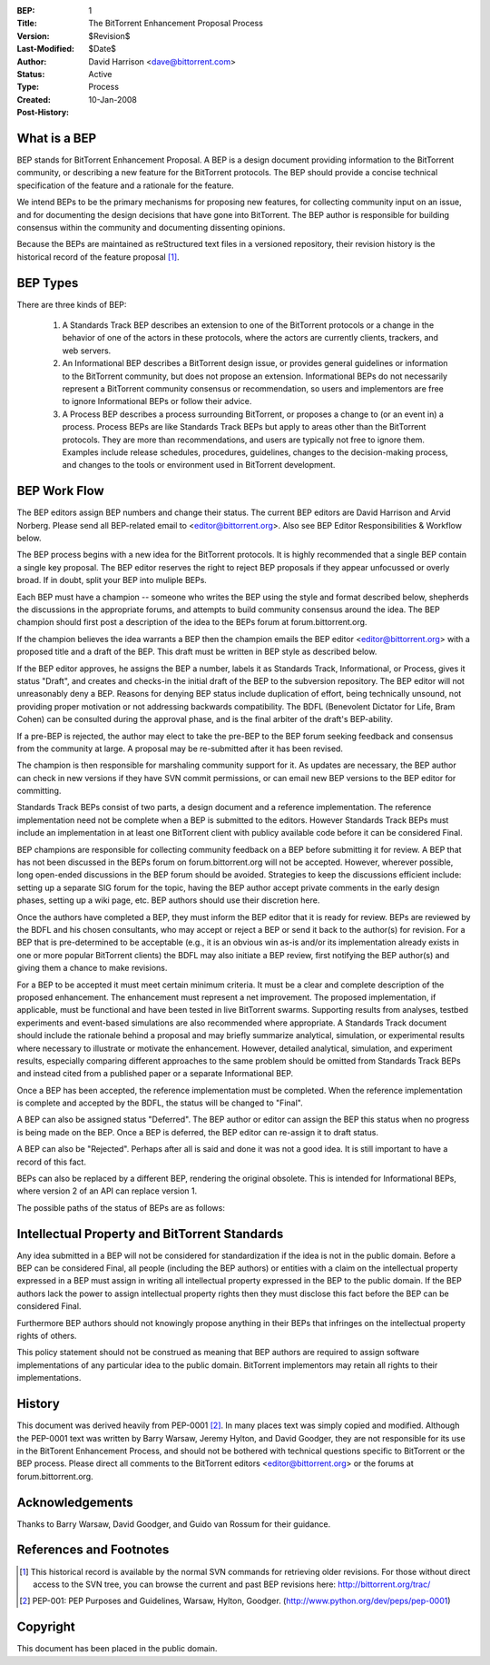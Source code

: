 :BEP: 1
:Title: The BitTorrent Enhancement Proposal Process 
:Version: $Revision$
:Last-Modified: $Date$
:Author:  David Harrison <dave@bittorrent.com>
:Status:  Active 
:Type:    Process
:Created: 10-Jan-2008
:Post-History:

What is a BEP
=============

BEP stands for BitTorrent Enhancement Proposal.  A BEP is a design
document providing information to the BitTorrent community, or
describing a new feature for the BitTorrent protocols. The BEP should
provide a concise technical specification of the feature and a
rationale for the feature.

We intend BEPs to be the primary mechanisms for proposing new
features, for collecting community input on an issue, and for
documenting the design decisions that have gone into BitTorrent. The BEP
author is responsible for building consensus within the community and
documenting dissenting opinions.

Because the BEPs are maintained as reStructured text files in a versioned
repository, their revision history is the historical record of the
feature proposal [#svn]_.

BEP Types
=========

There are three kinds of BEP:

  #. A Standards Track BEP describes an extension to one of the BitTorrent
     protocols or a change in the behavior of one of the actors in these 
     protocols, where the actors are currently clients, trackers, and web 
     servers.

  #. An Informational BEP describes a BitTorrent design issue, or
     provides general guidelines or information to the BitTorrent
     community, but does not propose an extension. Informational BEPs
     do not necessarily represent a BitTorrent community consensus or
     recommendation, so users and implementors are free to ignore
     Informational BEPs or follow their advice.

  #. A Process BEP describes a process surrounding BitTorrent, or
     proposes a change to (or an event in) a process. Process BEPs are
     like Standards Track BEPs but apply to areas other than the
     BitTorrent protocols.  They are more than recommendations, and
     users are typically not free to ignore them. Examples include
     release schedules, procedures, guidelines, changes to the
     decision-making process, and changes to the tools or environment
     used in BitTorrent development.

BEP Work Flow
=============

The BEP editors assign BEP numbers and change their status. The
current BEP editors are David Harrison and Arvid Norberg. Please send
all BEP-related email to <editor@bittorrent.org>.  Also see BEP Editor
Responsibilities & Workflow below.

The BEP process begins with a new idea for the BitTorrent
protocols. It is highly recommended that a single BEP contain a single
key proposal. The BEP editor reserves the right to reject BEP
proposals if they appear unfocussed or overly broad. If in doubt,
split your BEP into muliple BEPs.

Each BEP must have a champion -- someone who writes the BEP using the
style and format described below, shepherds the discussions in the
appropriate forums, and attempts to build community consensus around
the idea. The BEP champion should first post a description of the idea
to the BEPs forum at forum.bittorrent.org.

If the champion believes the idea warrants a BEP then the champion
emails the BEP editor <editor@bittorrent.org> with a proposed title
and a draft of the BEP. This draft must be written in BEP style as
described below.

If the BEP editor approves, he assigns the BEP a number, labels it as
Standards Track, Informational, or Process, gives it status "Draft",
and creates and checks-in the initial draft of the BEP to the
subversion repository. The BEP editor will not unreasonably
deny a BEP. Reasons for denying BEP status include duplication of
effort, being technically unsound, not providing proper motivation or
not addressing backwards compatibility. The BDFL (Benevolent Dictator
for Life, Bram Cohen) can be consulted during the approval phase, and
is the final arbiter of the draft's BEP-ability.

If a pre-BEP is rejected, the author may elect to take the pre-BEP to
the BEP forum seeking feedback and consensus from the community at large.  
A proposal may be re-submitted after it has been revised.

The champion is then responsible for marshaling community support for
it. As updates are necessary, the BEP author can check in new versions
if they have SVN commit permissions, or can email new BEP versions to
the BEP editor for committing.

Standards Track BEPs consist of two parts, a design document and a
reference implementation. The reference implementation need not be
complete when a BEP is submitted to the editors.  However Standards
Track BEPs must include an implementation in at least one BitTorrent
client with publicy available code before it can be considered Final.

BEP champions are responsible for collecting community feedback on a
BEP before submitting it for review. A BEP that has not been discussed
in the BEPs forum on forum.bittorrent.org will not be
accepted. However, wherever possible, long open-ended discussions in
the BEP forum should be avoided. Strategies to keep the discussions
efficient include: setting up a separate SIG forum for the topic,
having the BEP author accept private comments in the early design
phases, setting up a wiki page, etc. BEP authors should use their
discretion here.

Once the authors have completed a BEP, they must inform the BEP editor
that it is ready for review. BEPs are reviewed by the BDFL and his
chosen consultants, who may accept or reject a BEP or send it back to
the author(s) for revision. For a BEP that is pre-determined to be
acceptable (e.g., it is an obvious win as-is and/or its implementation
already exists in one or more popular BitTorrent clients) the BDFL may
also initiate a BEP review, first notifying the BEP author(s) and
giving them a chance to make revisions.

For a BEP to be accepted it must meet certain minimum criteria. It
must be a clear and complete description of the proposed
enhancement. The enhancement must represent a net improvement. The
proposed implementation, if applicable, must be functional and have
been tested in live BitTorrent swarms.  Supporting results from
analyses, testbed experiments and event-based simulations are also
recommended where appropriate.  A Standards Track document should
include the rationale behind a proposal and may briefly summarize
analytical, simulation, or experimental results where necessary to
illustrate or motivate the enhancement.  However, detailed analytical,
simulation, and experiment results, especially comparing different
approaches to the same problem should be omitted from Standards Track
BEPs and instead cited from a published paper or a separate
Informational BEP.

Once a BEP has been accepted, the reference implementation must be
completed. When the reference implementation is complete and accepted
by the BDFL, the status will be changed to "Final".

A BEP can also be assigned status "Deferred". The BEP author or editor
can assign the BEP this status when no progress is being made on the
BEP. Once a BEP is deferred, the BEP editor can re-assign it to draft
status.

A BEP can also be "Rejected". Perhaps after all is said and done it
was not a good idea. It is still important to have a record of this
fact.

BEPs can also be replaced by a different BEP, rendering the original
obsolete. This is intended for Informational BEPs, where version 2 of
an API can replace version 1.

The possible paths of the status of BEPs are as follows:

.. image :: bep_0001_1.png


Intellectual Property and BitTorrent Standards
==============================================

Any idea submitted in a BEP will not be considered for standardization
if the idea is not in the public domain.  Before a BEP can be
considered Final, all people (including the BEP authors) or entities
with a claim on the intellectual property expressed in a BEP must
assign in writing all intellectual property expressed in the BEP to
the public domain.  If the BEP authors lack the power to assign
intellectual property rights then they must disclose this fact before
the BEP can be considered Final.

Furthermore BEP authors should not knowingly propose anything in their
BEPs that infringes on the intellectual property rights of others.

This policy statement should not be construed as meaning that BEP
authors are required to assign software implementations of any
particular idea to the public domain.  BitTorrent implementors may
retain all rights to their implementations.


History
=======

This document was derived heavily from PEP-0001 [#PEP-1]_.  In many places
text was simply copied and modified.  Although the PEP-0001 text
was written by Barry Warsaw, Jeremy Hylton, and David Goodger, they
are not responsible for its use in the BitTorent Enhancement Process,
and should not be bothered with technical questions specific to
BitTorrent or the BEP process.  Please direct all comments to the
BitTorrent editors <editor@bittorrent.org> or the forums at
forum.bittorrent.org.


Acknowledgements
================

Thanks to Barry Warsaw, David Goodger, and Guido van Rossum for their
guidance.


References and Footnotes
========================

.. [#svn] This historical record is available by the normal SVN
          commands for retrieving older revisions. For those without direct
          access to the SVN tree, you can browse the current and past BEP
          revisions here: http://bittorrent.org/trac/

.. [#PEP-1] PEP-001: PEP Purposes and Guidelines, Warsaw, Hylton, Goodger.
   (http://www.python.org/dev/peps/pep-0001)

Copyright
=========

This document has been placed in the public domain.


..
   Local Variables:
   mode: indented-text
   indent-tabs-mode: nil
   sentence-end-double-space: t
   fill-column: 70
   coding: utf-8
   End:
